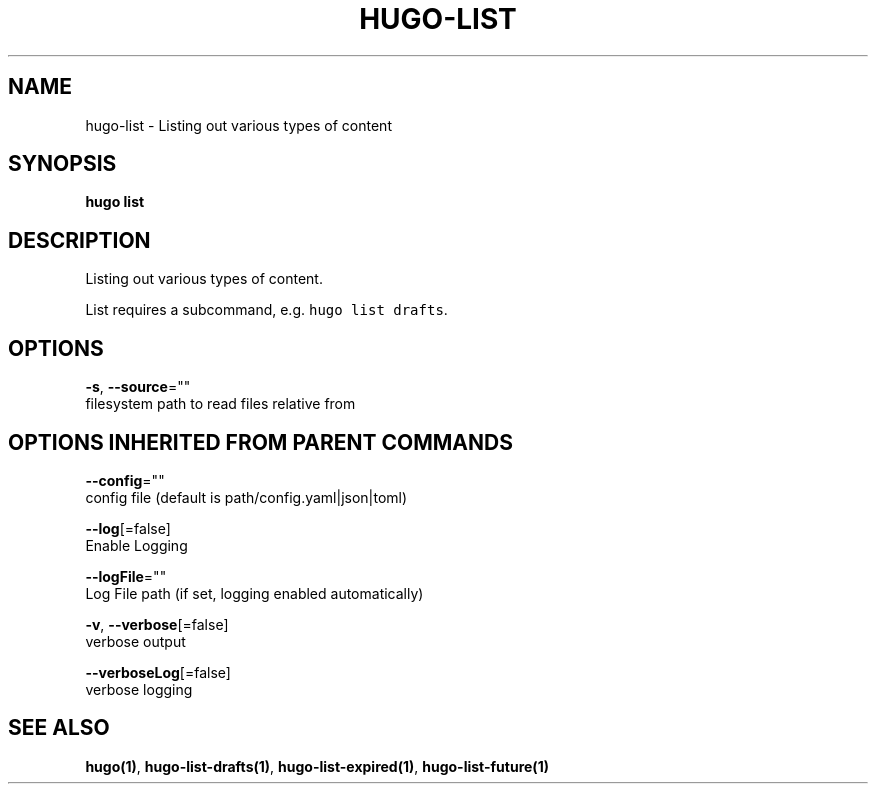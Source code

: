 .TH "HUGO\-LIST" "1" "Jul 2016" "Hugo 0.17-DEV" "Hugo Manual" 
.nh
.ad l


.SH NAME
.PP
hugo\-list \- Listing out various types of content


.SH SYNOPSIS
.PP
\fBhugo list\fP


.SH DESCRIPTION
.PP
Listing out various types of content.

.PP
List requires a subcommand, e.g. \fB\fChugo list drafts\fR\&.


.SH OPTIONS
.PP
\fB\-s\fP, \fB\-\-source\fP=""
    filesystem path to read files relative from


.SH OPTIONS INHERITED FROM PARENT COMMANDS
.PP
\fB\-\-config\fP=""
    config file (default is path/config.yaml|json|toml)

.PP
\fB\-\-log\fP[=false]
    Enable Logging

.PP
\fB\-\-logFile\fP=""
    Log File path (if set, logging enabled automatically)

.PP
\fB\-v\fP, \fB\-\-verbose\fP[=false]
    verbose output

.PP
\fB\-\-verboseLog\fP[=false]
    verbose logging


.SH SEE ALSO
.PP
\fBhugo(1)\fP, \fBhugo\-list\-drafts(1)\fP, \fBhugo\-list\-expired(1)\fP, \fBhugo\-list\-future(1)\fP
